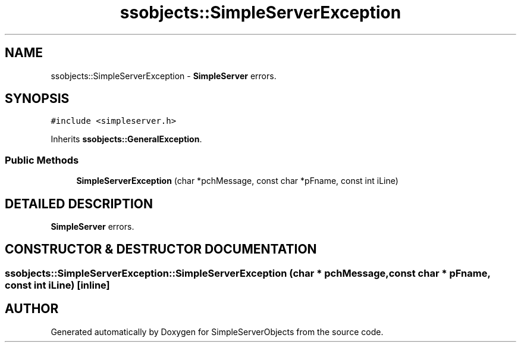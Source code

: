 .TH "ssobjects::SimpleServerException" 3 "25 Sep 2001" "SimpleServerObjects" \" -*- nroff -*-
.ad l
.nh
.SH NAME
ssobjects::SimpleServerException \- \fBSimpleServer\fP errors. 
.SH SYNOPSIS
.br
.PP
\fC#include <simpleserver.h>\fP
.PP
Inherits \fBssobjects::GeneralException\fP.
.PP
.SS "Public Methods"

.in +1c
.ti -1c
.RI "\fBSimpleServerException\fP (char *pchMessage, const char *pFname, const int iLine)"
.br
.in -1c
.SH "DETAILED DESCRIPTION"
.PP 
\fBSimpleServer\fP errors.
.PP
.SH "CONSTRUCTOR & DESTRUCTOR DOCUMENTATION"
.PP 
.SS "ssobjects::SimpleServerException::SimpleServerException (char * pchMessage, const char * pFname, const int iLine)\fC [inline]\fP"
.PP


.SH "AUTHOR"
.PP 
Generated automatically by Doxygen for SimpleServerObjects from the source code.